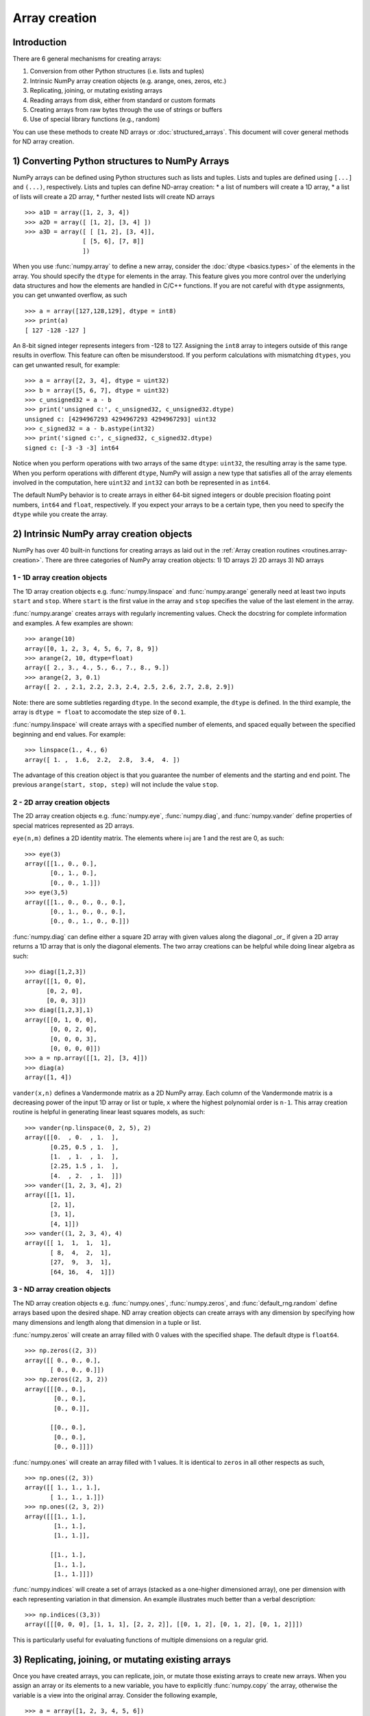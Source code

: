 .. _arrays.creation:

**************
Array creation
**************

.. seealso:: :ref:`Array creation routines <routines.array-creation>`

Introduction
============

There are 6 general mechanisms for creating arrays:

1) Conversion from other Python structures (i.e. lists and tuples)
2) Intrinsic NumPy array creation objects (e.g. arange, ones, zeros,
   etc.)
3) Replicating, joining, or mutating existing arrays
4) Reading arrays from disk, either from standard or custom formats
5) Creating arrays from raw bytes through the use of strings or buffers
6) Use of special library functions (e.g., random)

You can use these methods to create ND arrays or :doc:`structured_arrays`.
This document will cover general methods for ND array creation. 

1) Converting Python structures to NumPy Arrays
===============================================

NumPy arrays can be defined using Python structures such as lists and
tuples. Lists and tuples are defined using ``[...]`` and ``(...)``,
respectively. Lists and tuples can define ND-array creation:
* a list of numbers will create a 1D array, 
* a list of lists will create a 2D array, 
* further nested lists will create ND arrays

::

 >>> a1D = array([1, 2, 3, 4])
 >>> a2D = array([ [1, 2], [3, 4] ])
 >>> a3D = array([ [ [1, 2], [3, 4]],
                 [ [5, 6], [7, 8]]
                 ])

When you use :func:`numpy.array` to define a new array, consider the
:doc:`dtype <basics.types>` of the elements in the array. You should
specify the ``dtype`` for elements in the array. This feature gives you
more control over the underlying data structures and how the elements
are handled in C/C++ functions. If you are not careful with ``dtype``
assignments, you can get unwanted overflow, as such 

::

 >>> a = array([127,128,129], dtype = int8)
 >>> print(a)
 [ 127 -128 -127 ]

An 8-bit signed integer represents integers from -128 to 127.
Assigning the ``int8`` array to integers outside of this range results
in overflow. This feature can often be misunderstood. If you
perform calculations with mismatching ``dtypes``, you can get unwanted
result,  for example: ::

    >>> a = array([2, 3, 4], dtype = uint32)
    >>> b = array([5, 6, 7], dtype = uint32)
    >>> c_unsigned32 = a - b
    >>> print('unsigned c:', c_unsigned32, c_unsigned32.dtype)
    unsigned c: [4294967293 4294967293 4294967293] uint32
    >>> c_signed32 = a - b.astype(int32)
    >>> print('signed c:', c_signed32, c_signed32.dtype)
    signed c: [-3 -3 -3] int64

Notice when you perform operations with two arrays of the same
``dtype``: ``uint32``, the resulting array is the same type. When you
perform operations with different ``dtype``, NumPy will 
assign a new type that satisfies all of the array elements involved in
the computation, here ``uint32`` and ``int32`` can both be represented in
as ``int64``. 

The default NumPy behavior is to create arrays in either 64-bit signed
integers or double precision floating point numbers, ``int64`` and
``float``, respectively. If you expect your arrays to be a certain type,
then you need to specify the ``dtype`` while you create the array. 

2) Intrinsic NumPy array creation objects
=========================================
..
  40 functions seems like a small number, but the routies.array-creation
  has ~47. I'm sure there are more. 

NumPy has over 40 built-in functions for creating arrays as laid
out in the :ref:`Array creation routines <routines.array-creation>`.
There are three categories of NumPy array creation objects:
1) 1D arrays
2) 2D arrays
3) ND arrays

1 - 1D array creation objects
-----------------------------

The 1D array creation objects e.g. :func:`numpy.linspace` and
:func:`numpy.arange` generally  need at least two inputs ``start`` and
``stop``. Where ``start`` is the first value in the array and ``stop``
specifies the value of the last element in the array. 

:func:`numpy.arange` creates arrays with regularly incrementing values.
Check the docstring for complete information and examples. A few
examples are shown: ::

 >>> arange(10)
 array([0, 1, 2, 3, 4, 5, 6, 7, 8, 9])
 >>> arange(2, 10, dtype=float)
 array([ 2., 3., 4., 5., 6., 7., 8., 9.])
 >>> arange(2, 3, 0.1)
 array([ 2. , 2.1, 2.2, 2.3, 2.4, 2.5, 2.6, 2.7, 2.8, 2.9])

Note: there are some subtleties regarding ``dtype``. In the second
example, the ``dtype`` is defined. In the third example, the array is
``dtype = float`` to accomodate the step size of ``0.1``. 

:func:`numpy.linspace` will create arrays with a specified number of elements, and
spaced equally between the specified beginning and end values. For
example: ::

 >>> linspace(1., 4., 6)
 array([ 1. ,  1.6,  2.2,  2.8,  3.4,  4. ])

The advantage of this creation object is that you guarantee the
number of elements and the starting and end point. The previous
``arange(start, stop, step)`` will not include the value ``stop``.

2 - 2D array creation objects
-----------------------------

The 2D array creation objects e.g. :func:`numpy.eye`, :func:`numpy.diag`, and :func:`numpy.vander`
define properties of special matrices represented as 2D arrays. 

``eye(n,m)`` defines a 2D identity matrix. The elements where i=j are 1
and the rest are 0, as such::

 >>> eye(3)
 array([[1., 0., 0.],
        [0., 1., 0.],
        [0., 0., 1.]])
 >>> eye(3,5)
 array([[1., 0., 0., 0., 0.],
        [0., 1., 0., 0., 0.],
        [0., 0., 1., 0., 0.]])

:func:`numpy.diag` can define either a square 2D array with given values along
the diagonal _or_ if given a 2D array returns a 1D array that is
only the diagonal elements. The two array creations can be helpful while
doing linear algebra as such::
 
 >>> diag([1,2,3])
 array([[1, 0, 0],
       [0, 2, 0],
       [0, 0, 3]])
 >>> diag([1,2,3],1)
 array([[0, 1, 0, 0],
        [0, 0, 2, 0],
        [0, 0, 0, 3],
        [0, 0, 0, 0]])
 >>> a = np.array([[1, 2], [3, 4]])
 >>> diag(a)
 array([1, 4])

``vander(x,n)`` defines a Vandermonde matrix as a 2D NumPy array. Each column
of the Vandermonde matrix is a decreasing power of the input 1D array or
list or tuple,
``x`` where the highest polynomial order is ``n-1``. This array creation
routine is helpful in generating linear least squares models, as such::
 
 >>> vander(np.linspace(0, 2, 5), 2)
 array([[0.  , 0.  , 1.  ],
        [0.25, 0.5 , 1.  ],
        [1.  , 1.  , 1.  ],
        [2.25, 1.5 , 1.  ],
        [4.  , 2.  , 1.  ]])
 >>> vander([1, 2, 3, 4], 2)
 array([[1, 1],
        [2, 1],
        [3, 1],
        [4, 1]])
 >>> vander((1, 2, 3, 4), 4)
 array([[ 1,  1,  1,  1],
        [ 8,  4,  2,  1],
        [27,  9,  3,  1],
        [64, 16,  4,  1]])
 
3 - ND array creation objects
-----------------------------

The ND array creation objects e.g. :func:`numpy.ones`, :func:`numpy.zeros`, and
:func:`default_rng.random` define arrays based upon the desired shape. ND
array creation objects can create arrays with any dimension by
specifying how many dimensions and length along that dimension in a
tuple or list. 

:func:`numpy.zeros` will create an array filled with 0 values with the specified
shape. The default dtype is ``float64``. ::

 >>> np.zeros((2, 3))
 array([[ 0., 0., 0.], 
        [ 0., 0., 0.]])
 >>> np.zeros((2, 3, 2))
 array([[[0., 0.],
         [0., 0.],
         [0., 0.]],

        [[0., 0.],
         [0., 0.],
         [0., 0.]]])

:func:`numpy.ones` will create an array filled with 1 values. It is identical to
``zeros`` in all other respects as such, ::

 >>> np.ones((2, 3))
 array([[ 1., 1., 1.], 
        [ 1., 1., 1.]])
 >>> np.ones((2, 3, 2))
 array([[[1., 1.],
         [1., 1.],
         [1., 1.]],

        [[1., 1.],
         [1., 1.],
         [1., 1.]]])


:func:`numpy.indices` will create a set of arrays (stacked as a one-higher
dimensioned array), one per dimension with each representing variation in that
dimension.  An example illustrates much better than a verbal description: ::

 >>> np.indices((3,3))
 array([[[0, 0, 0], [1, 1, 1], [2, 2, 2]], [[0, 1, 2], [0, 1, 2], [0, 1, 2]]])

This is particularly useful for evaluating functions of multiple dimensions on
a regular grid.

3) Replicating, joining, or mutating existing arrays
====================================================

Once you have created arrays, you can replicate, join, or mutate those
existing arrays to create new arrays. When you assign an array or its
elements to a new variable, you have to explicitly :func:`numpy.copy` the array,
otherwise the variable is a view into the original array. Consider the
following example, ::

 >>> a = array([1, 2, 3, 4, 5, 6])
 >>> b = a[:2]
 >>> b += 1
 >>> print('a = ', a, 'b = ', b)
 a =  [2 3 3 4 5 6] b =  [2 3]

In this example, you did not create a new array. You created a variable,
``b`` that viewed the first 2 elements of ``a``. When you added 1 to ``b`` you
would get the same result by adding 1 to ``a[:2]``. If you want to create a
_new_ array, use the :func:`numpy.copy` array creation routine as such, ::

 >>> a = array([1, 2, 3, 4])
 >>> b = a[:2].copy()
 >>> b += 1
 >>> print('a = ', a, 'b = ', b)
 a =  [1 2 3 4 5 6] b =  [2 3]

There are a number of routines to join existing arrays e.g. :func:`numpy.vstack`,
:func:`numpy.hstack`, and :func:`numpy.block`. Here is an example of joining four 2-by-2
arrays into a 4-by-4 array using ``block`` ::

 >>> A = ones((2, 2))
 >>> B = eye((2, 2))
 >>> C = zeros((2, 2))
 >>> D = diag((-3, -4))
 >>> block([[A, B], 
            [C, D]])
 array([[ 1.,  1.,  1.,  0. ],
        [ 1.,  1.,  0.,  1. ],
        [ 0.,  0., -3.,  0. ],
        [ 0.,  0.,  0., -4. ]])

Other routines use similar syntax to join ND arrays, check the
routine's documentation for further examples and syntax. 

4) Reading arrays from disk, either from standard or custom formats
===================================================================

This is the most common case of large array creation. The details depend
greatly on the format of data on disk. This section gives
general pointers on how to handle various formats.

Standard Binary Formats
-----------------------

Various fields have standard formats for array data. The following lists the
ones with known Python libraries to read them and return NumPy arrays (there
may be others for which it is possible to read and convert to NumPy arrays so
check the last section as well)
::

 HDF5: h5py
 FITS: Astropy
 # ?? anything else??

Examples of formats that cannot be read directly but for which it is not hard to
convert are those formats supported by libraries like PIL (able to read and
write many image formats such as jpg, png, etc).

Common ASCII Formats
--------------------

Delimited files such as comma separated value (csv) and tab separated
value (tsv) files are used for programs like Excel and LabView. Python
functions can read and parse these files line-by-line. NumPy has two
standard routines for importing a file with delimited data :func:`numpy.loadtxt`
and :func:`numpy.genfromtxt`. These functions have more involved use cases in
:doc:`how-to-io`. A simple example given a ``simple.csv``::

 $ cat simple.csv
 x, y
 0, 0
 1, 1
 2, 4
 3, 9

Importing ``simple.csv`` is accomplished using :func:`loadtxt`::

 >>> loadtxt('simple.csv', delimiter = ',', skiprows = 1) # doctest: +SKIP
 array([[0., 0.],
        [1., 1.],
        [2., 4.],
        [3., 9.]])


More generic ascii files can be read using `SciPy
io<https://docs.scipy.org/doc/scipy/reference/io.html>`_ and `Pandas
<https://pandas.pydata.org/>`_.
..
  intersphinx links for io and Pandas?

5) Creating arrays from raw bytes through the use of strings or buffers
=======================================================================

There are a variety of approaches one can use. If the file has a relatively
simple format then one can write a simple I/O library and use the NumPy
fromfile() function and .tofile() method to read and write NumPy arrays
directly (mind your byteorder though!) If a good C or C++ library exists that
read the data, one can wrap that library with a variety of techniques though
that certainly is much more work and requires significantly more advanced
knowledge to interface with C or C++.
..
  This section I can update, but its outside my experience

6) Use of special library functions (e.g., SciPy, Pandas, and OpenCV)
=====================================================================

NumPy is a fundamental library in the Python Scientific Computing stack. 
Many Python libraries, including SciPy, Pandas, and OpenCV, can create,
operate on, and work with NumPy arrays. 
..
  These libraries could benefit from a few examples, but it may be
  outside the scope of this explanation

